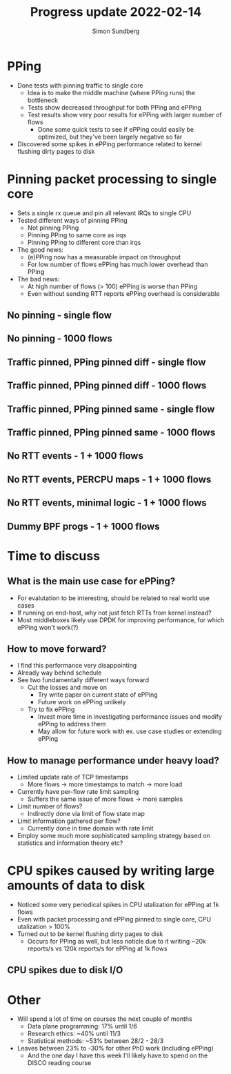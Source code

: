 #+TITLE: Progress update 2022-02-14
#+AUTHOR: Simon Sundberg

#+OPTIONS: ^:nil 
#+REVEAL_ROOT: https://cdn.jsdelivr.net/npm/reveal.js
#+REVEAL_INIT_OPTIONS: width:1600, height:1000, slideNumber:"c/t"

* PPing
- Done tests with pinning traffic to single core
  - Idea is to make the middle machine (where PPing runs) the bottleneck
  - Tests show decreased throughput for both PPing and ePPing
  - Test results show very poor results for ePPing with larger number of flows
    - Done some quick tests to see if ePPing could easily be optimized, but they've been largely negative so far
- Discovered some spikes in ePPing performance related to kernel flushing dirty pages to disk

* Pinning packet processing to single core
- Sets a single rx queue and pin all relevant IRQs to single CPU
- Tested different ways of pinning PPing
  - Not pinning PPing
  - Pinning PPing to same core as irqs
  - Pinning PPing to different core than irqs
- The good news:
  - (e)PPing now has a measurable impact on throughput
  - For low number of flows ePPing has much lower overhead than PPing
- The bad news:
  - At high number of flows (> 100) ePPing is worse than PPing
  - Even without sending RTT reports ePPing overhead is considerable

** No pinning - single flow
#+ATTR_HTML: :style float:left; width: 750px;
[[file:./images/20220207/all_cores_cpu_1_streams.png]]

#+ATTR_HTML: :style float:right; width: 750px;
[[file:./images/20220207/all_cores_network_1_streams.png]]


** No pinning - 1000 flows
#+ATTR_HTML: :style float:left; width: 750px;
[[file:./images/20220207/all_cores_cpu_1000_streams.png]]

#+ATTR_HTML: :style float:right; width: 750px;
[[file:./images/20220207/all_cores_network_1000_streams.png]]



** Traffic pinned, PPing pinned diff - single flow
#+ATTR_HTML: :style float:left; width: 750px;
[[file:./images/20220207/pin_different_cpu_1_streams.png]]

#+ATTR_HTML: :style float:right; width: 750px;
[[file:./images/20220207/pin_different_network_1_streams.png]]


** Traffic pinned, PPing pinned diff - 1000 flows
#+ATTR_HTML: :style float:left; width: 750px;
[[file:./images/20220207/pin_different_cpu_1000_streams.png]]

#+ATTR_HTML: :style float:right; width: 750px;
[[file:./images/20220207/pin_different_network_1000_streams.png]]



** Traffic pinned, PPing pinned same - single flow
#+ATTR_HTML: :style float:left; width: 750px;
[[file:./images/20220207/pin_same_cpu_1_streams.png]]

#+ATTR_HTML: :style float:right; width: 750px;
[[file:./images/20220207/pin_same_network_1_streams.png]]


** Traffic pinned, PPing pinned same - 1000 flows
#+ATTR_HTML: :style float:left; width: 750px;
[[file:./images/20220207/pin_same_cpu_1000_streams.png]]

#+ATTR_HTML: :style float:right; width: 750px;
[[file:./images/20220207/pin_same_network_1000_streams.png]]



** No RTT events - 1 + 1000 flows
# - For rest of tests, network + PPing pinned to same core
#+ATTR_HTML: :style float:left; width: 750px;
[[file:./images/20220207/no_rtt_events_network_1_streams.png]]

#+ATTR_HTML: :style float:right; width: 750px;
[[file:./images/20220207/no_rtt_events_network_1000_streams.png]]



** No RTT events, PERCPU maps - 1 + 1000 flows
#+ATTR_HTML: :style float:left; width: 750px;
[[file:./images/20220214/percpu_maps_network_1_streams.png]]

#+ATTR_HTML: :style float:right; width: 750px;
[[file:./images/20220214/percpu_maps_network_1000_streams.png]]



** No RTT events, minimal logic - 1 + 1000 flows
#+ATTR_HTML: :style float:left; width: 750px;
[[file:./images/20220214/min_epping_network_1_streams.png]]

#+ATTR_HTML: :style float:right; width: 750px;
[[file:./images/20220214/min_epping_network_1000_streams.png]]


** Dummy BPF progs - 1 + 1000 flows
#+ATTR_HTML: :style float:left; width: 750px;
[[file:./images/20220214/dummy_network_1_streams.png]]

#+ATTR_HTML: :style float:right; width: 750px;
[[file:./images/20220214/dummy_network_1000_streams.png]]


* Time to discuss
** What is the main use case for ePPing?
- For evalutation to be interesting, should be related to real world use cases
- If running on end-host, why not just fetch RTTs from kernel instead?
- Most middleboxes likely use DPDK for improving performance, for which ePPing won't work(?)

** How to move forward?
- I find this performance very disappointing
- Already way behind schedule
- See two fundamentally different ways forward
  - Cut the losses and move on
    - Try write paper on current state of ePPing
    - Future work on ePPing unlikely
  - Try to fix ePPing
    - Invest more time in investigating performance issues and modify ePPing to address them
    - May allow for future work with ex. use case studies or extending ePPing

** How to manage performance under heavy load?
- Limited update rate of TCP timestamps
  - More flows -> more timestamps to match -> more load
- Currently have per-flow rate limit sampling
  - Suffers the same issue of more flows -> more samples

- Limit number of flows?
  - Indirectly done via limit of flow state map
- Limit information gathered per flow?
  - Currently done in time domain with rate limit
- Employ some much more sophisticated sampling strategy based on statistics and information theory etc?

* CPU spikes caused by writing large amounts of data to disk
- Noticed some very periodical spikes in CPU utalization for ePPing at 1k flows
- Even with packet processing and ePPing pinned to single core, CPU utalization > 100%
- Turned out to be kernel flushing dirty pages to disk
  - Occurs for PPing as well, but less noticle due to it writing ~20k reports/s vs 120k reports/s for ePPing at 1k flows

** CPU spikes due to disk I/O
#+ATTR_HTML: :style width: 800px;
[[file:./images/20220207/cpu_spikes.png]]

#+ATTR_HTML: :style width: 800px;
[[file:./images/20220207/io_spikes.png]]

#+ATTR_HTML: :style width: 800px;
[[file:./images/20220207/memory_spikes.png]]


* Other
- Will spend a lot of time on courses the next couple of months
  - Data plane programming: 17% until 1/6
  - Research ethics: ~40% until 11/3
  - Statistical methods: ~53% between 28/2 - 28/3
- Leaves between 23% to -30% for other PhD work (including ePPing)
  - And the one day I have this week I'll likely have to spend on the DISCO reading course


